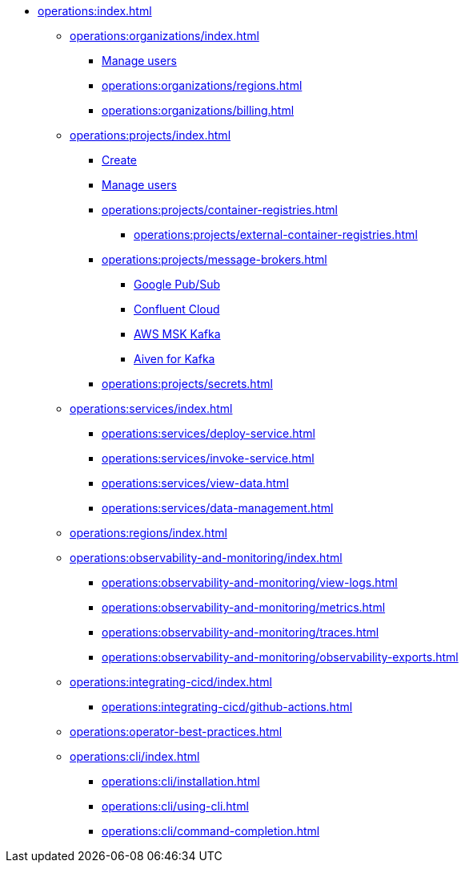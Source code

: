 // Operating Services

** xref:operations:index.adoc[]

*** xref:operations:organizations/index.adoc[]
**** xref:operations:organizations/manage-users.adoc[Manage users]
**** xref:operations:organizations/regions.adoc[]
**** xref:operations:organizations/billing.adoc[]


*** xref:operations:projects/index.adoc[]
**** xref:operations:projects/create-project.adoc[Create]
**** xref:operations:projects/manage-project-access.adoc[Manage users]
**** xref:operations:projects/container-registries.adoc[]
***** xref:operations:projects/external-container-registries.adoc[]
**** xref:operations:projects/message-brokers.adoc[]
***** xref:operations:projects/broker-google-pubsub.adoc[Google Pub/Sub]
***** xref:operations:projects/broker-confluent.adoc[Confluent Cloud]
***** xref:operations:projects/broker-aws-msk.adoc[AWS MSK Kafka]
***** xref:operations:projects/broker-aiven.adoc[Aiven for Kafka]
**** xref:operations:projects/secrets.adoc[]

*** xref:operations:services/index.adoc[]
**** xref:operations:services/deploy-service.adoc[]
**** xref:operations:services/invoke-service.adoc[]
**** xref:operations:services/view-data.adoc[]
**** xref:operations:services/data-management.adoc[]

*** xref:operations:regions/index.adoc[]

*** xref:operations:observability-and-monitoring/index.adoc[]
**** xref:operations:observability-and-monitoring/view-logs.adoc[]
**** xref:operations:observability-and-monitoring/metrics.adoc[]
**** xref:operations:observability-and-monitoring/traces.adoc[]
**** xref:operations:observability-and-monitoring/observability-exports.adoc[]

*** xref:operations:integrating-cicd/index.adoc[]
**** xref:operations:integrating-cicd/github-actions.adoc[]

*** xref:operations:operator-best-practices.adoc[]

*** xref:operations:cli/index.adoc[]
**** xref:operations:cli/installation.adoc[]
**** xref:operations:cli/using-cli.adoc[]
**** xref:operations:cli/command-completion.adoc[]
